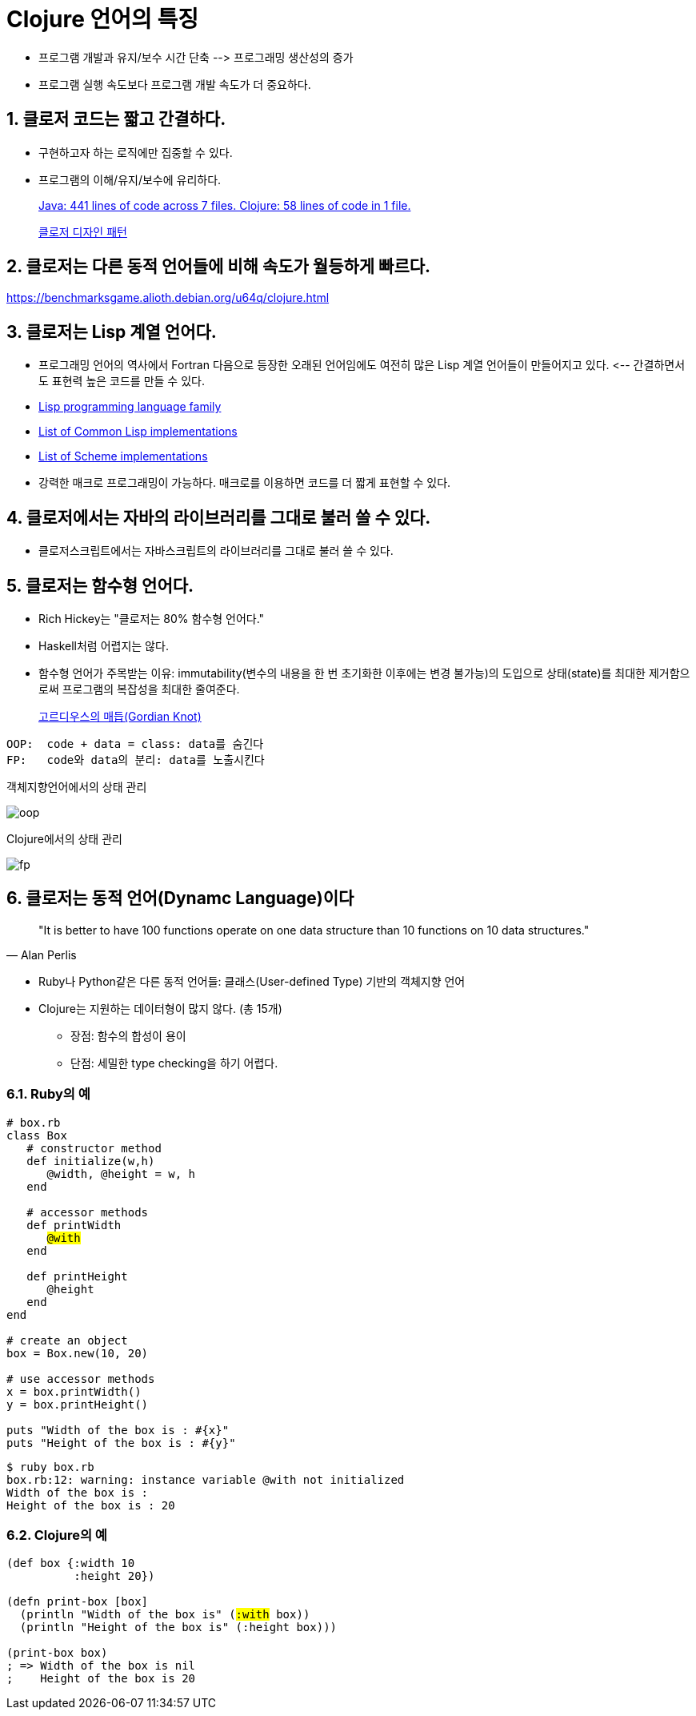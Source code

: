 = Clojure 언어의 특징
:source-highlighter: coderay
:source-language: clojure
:sectnums:
:icons: font
:imagesdir: ../img
:linkcss:
:stylesdir: ../
:stylesheet: my-asciidoctor.css


* 프로그램 개발과 유지/보수 시간 단축 pass:[-->] 프로그래밍 생산성의 증가
* 프로그램 실행 속도보다 프로그램 개발 속도가 더 중요하다.

== 클로저 코드는 짧고 간결하다.

* 구현하고자 하는 로직에만 집중할 수 있다.
* 프로그램의 이해/유지/보수에 유리하다. 
+
link:http://labs.ig.com/lines-of-code-matter[Java: 441 lines of code across 7 files.
Clojure: 58 lines of code in 1 file.]
+
link:http://clojure.or.kr/docs/clojure-and-gof-design-patterns.html[클로저 디자인 패턴]


== 클로저는 다른 동적 언어들에 비해 속도가 월등하게 빠르다.

https://benchmarksgame.alioth.debian.org/u64q/clojure.html


== 클로저는 Lisp 계열 언어다.

* 프로그래밍 언어의 역사에서 Fortran 다음으로 등장한 오래된 언어임에도 여전히 많은 Lisp
   계열 언어들이 만들어지고 있다. pass:[<--] 간결하면서도 표현력 높은 코드를 만들 수 있다.

* link:https://en.wikipedia.org/wiki/Category:Lisp_programming_language_family[Lisp programming language family]

* link:https://en.wikipedia.org/wiki/Common_Lisp#List_of_implementations[List of Common Lisp implementations]

* link:https://en.wikipedia.org/wiki/Category:Scheme_(programming_language)_implementations[List of Scheme implementations]

* 강력한 매크로 프로그래밍이 가능하다. 매크로를 이용하면 코드를 더 짧게 표현할 수 있다.


== 클로저에서는 자바의 라이브러리를 그대로 불러 쓸 수 있다.

* 클로저스크립트에서는 자바스크립트의 라이브러리를 그대로 불러 쓸 수 있다.


== 클로저는 함수형 언어다.

* Rich Hickey는 "클로저는 80% 함수형 언어다."
* Haskell처럼 어렵지는 않다.
* 함수형 언어가 주목받는 이유: immutability(변수의 내용을 한 번 초기화한 이후에는 변경
   불가능)의 도입으로 상태(state)를 최대한 제거함으로써 프로그램의 복잡성을 최대한
   줄여준다.
+
link:https://www.google.co.kr/search?q=gordian+knot&biw=1220&bih=613&tbm=isch&tbo=u&source=univ&sa=X&sqi=2&ved=0ahUKEwiK0-btypjQAhVHhbwKHX8SD5gQ7AkINA&dpr=1.25[고르디우스의 매듭(Gordian Knot)]

[listing]
----
OOP:  code + data = class: data를 숨긴다
FP:   code와 data의 분리: data를 노출시킨다
----

.객체지향언어에서의 상태 관리
image:oop.png[]

.Clojure에서의 상태 관리
image:fp.png[]


== 클로저는 동적 언어(Dynamc Language)이다

[quote, Alan Perlis]
____
"It is better to have 100 functions operate on one data structure than 10 functions on 10 data structures."
____

* Ruby나 Python같은 다른 동적 언어들: 클래스(User-defined Type) 기반의 객체지향 언어
* Clojure는 지원하는 데이터형이 많지 않다. (총 15개)
** 장점: 함수의 합성이 용이
** 단점: 세밀한 type checking을 하기 어렵다.

=== Ruby의 예

[source,ruby,subs="quotes"]
....
# box.rb
class Box
   # constructor method
   def initialize(w,h)
      @width, @height = w, h
   end

   # accessor methods
   def printWidth
      #@with#
   end

   def printHeight
      @height
   end
end

# create an object
box = Box.new(10, 20)

# use accessor methods
x = box.printWidth()
y = box.printHeight()

puts "Width of the box is : #{x}"
puts "Height of the box is : #{y}"
....

[listing]
----
$ ruby box.rb
box.rb:12: warning: instance variable @with not initialized
Width of the box is : 
Height of the box is : 20
----

=== Clojure의 예

[source,subs="quotes"]
....
(def box {:width 10
          :height 20})

(defn print-box [box]
  (println "Width of the box is" (#:with# box))
  (println "Height of the box is" (:height box)))

(print-box box)
; => Width of the box is nil
;    Height of the box is 20
....


